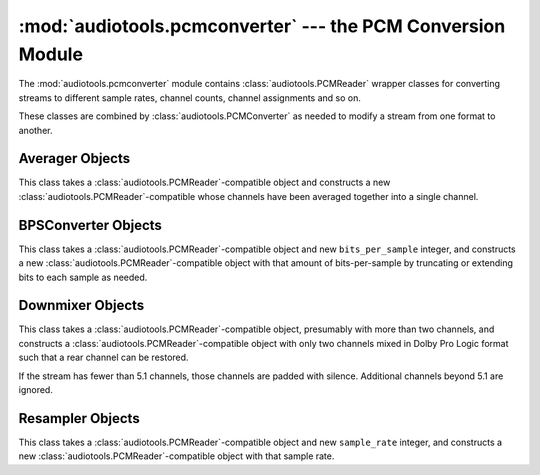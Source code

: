 ..
  Audio Tools, a module and set of tools for manipulating audio data
  Copyright (C) 2007-2016  Brian Langenberger

  This program is free software; you can redistribute it and/or modify
  it under the terms of the GNU General Public License as published by
  the Free Software Foundation; either version 2 of the License, or
  (at your option) any later version.

  This program is distributed in the hope that it will be useful,
  but WITHOUT ANY WARRANTY; without even the implied warranty of
  MERCHANTABILITY or FITNESS FOR A PARTICULAR PURPOSE.  See the
  GNU General Public License for more details.

  You should have received a copy of the GNU General Public License
  along with this program; if not, write to the Free Software
  Foundation, Inc., 51 Franklin Street, Fifth Floor, Boston, MA  02110-1301  USA

:mod:`audiotools.pcmconverter` --- the PCM Conversion Module
============================================================

.. module:: audiotools.pcmconverter
   :synopsis: a Module for Converting PCM Streams


The :mod:`audiotools.pcmconverter` module contains
:class:`audiotools.PCMReader` wrapper classes
for converting streams to different sample rates,
channel counts, channel assignments and so on.

These classes are combined by :class:`audiotools.PCMConverter`
as needed to modify a stream from one format to another.


Averager Objects
----------------

.. class:: Averager(pcmreader)

   This class takes a :class:`audiotools.PCMReader`-compatible
   object and constructs a new :class:`audiotools.PCMReader`-compatible
   whose channels have been averaged together into a single channel.

.. data:: Averager.sample_rate

   The sample rate of this audio stream, in Hz, as a positive integer.

.. data:: Averager.channels

   The number of channels of this audio stream, which is always 1.

.. data:: Averager.channel_mask

   The channel mask of this audio stream, which is always ``0x4``.

.. data:: Averager.bits_per_sample

   The number of bits-per-sample in this audio stream as a positive integer.

.. method:: Averager.read(pcm_frames)

   Try to read a :class:`audiotools.pcm.FrameList` object with the given
   number of PCM frames, if possible.
   This method is *not* guaranteed to read that amount of frames.
   It may return less, particularly at the end of an audio stream.
   It may even return FrameLists larger than requested.
   However, it must always return a non-empty FrameList until the
   end of the PCM stream is reached.
   May raise :exc:`IOError` if there is a problem reading the
   source file, or :exc:`ValueError` if the source file has
   some sort of error.

.. method:: Averager.close()

   Closes the audio stream.
   If any subprocesses were used for audio decoding, they will also be
   closed and waited for their process to finish.
   May raise a :exc:`DecodingError`, typically indicating that
   a helper subprocess used for decoding has exited with an error.

BPSConverter Objects
--------------------

.. class:: BPSConveter(pcmreader, bits_per_sample)

   This class takes a :class:`audiotools.PCMReader`-compatible
   object and new ``bits_per_sample`` integer,
   and constructs a new :class:`audiotools.PCMReader`-compatible
   object with that amount of bits-per-sample
   by truncating or extending bits to each sample as needed.

.. data:: BPSConverter.sample_rate

   The sample rate of this audio stream, in Hz, as a positive integer.

.. data:: BPSConverter.channels

   The number of channels in this audio stream as a positive integer.

.. data:: BPSConverter.channel_mask

   The channel mask of this audio stream as a non-negative integer.

.. data:: BPSConverter.bits_per_sample

   The number of bits-per-sample in this audio stream as
   indicated at init-time.

.. method:: BPSConverter.read(pcm_frames)

   Try to read a :class:`audiotools.pcm.FrameList` object with the given
   number of PCM frames, if possible.
   This method is *not* guaranteed to read that amount of frames.
   It may return less, particularly at the end of an audio stream.
   It may even return FrameLists larger than requested.
   However, it must always return a non-empty FrameList until the
   end of the PCM stream is reached.
   May raise :exc:`IOError` if there is a problem reading the
   source file, or :exc:`ValueError` if the source file has
   some sort of error.

.. method:: BPSConverter.close()

   Closes the audio stream.
   If any subprocesses were used for audio decoding, they will also be
   closed and waited for their process to finish.
   May raise a :exc:`DecodingError`, typically indicating that
   a helper subprocess used for decoding has exited with an error.

Downmixer Objects
-----------------

.. class:: Downmixer(pcmreader)

   This class takes a :class:`audiotools.PCMReader`-compatible
   object, presumably with more than two channels, and
   constructs a :class:`audiotools.PCMReader`-compatible object
   with only two channels mixed in Dolby Pro Logic format
   such that a rear channel can be restored.

   If the stream has fewer than 5.1 channels, those channels
   are padded with silence.
   Additional channels beyond 5.1 are ignored.

.. data:: Downmixer.sample_rate

   The sample rate of this audio stream, in Hz, as a positive integer.

.. data:: Downmixer.channels

   The number of channels in this audio stream, which is always 2.

.. data:: Downmixer.channel_mask

   The channel mask of this audio stream, which is always ``0x3``.

.. data:: Downmixer.bits_per_sample

   The number of bits-per-sample in this audio stream as a positive integer.

.. method:: Downmixer.read(pcm_frames)

   Try to read a :class:`audiotools.pcm.FrameList` object with the given
   number of PCM frames, if possible.
   This method is *not* guaranteed to read that amount of frames.
   It may return less, particularly at the end of an audio stream.
   It may even return FrameLists larger than requested.
   However, it must always return a non-empty FrameList until the
   end of the PCM stream is reached.
   May raise :exc:`IOError` if there is a problem reading the
   source file, or :exc:`ValueError` if the source file has
   some sort of error.

.. method:: Downmixer.close()

   Closes the audio stream.
   If any subprocesses were used for audio decoding, they will also be
   closed and waited for their process to finish.
   May raise a :exc:`DecodingError`, typically indicating that
   a helper subprocess used for decoding has exited with an error.

Resampler Objects
-----------------

.. class:: Resampler(pcmreader, sample_rate)

   This class takes a :class:`audiotools.PCMReader`-compatible object
   and new ``sample_rate`` integer, and constructs a new
   :class:`audiotools.PCMReader`-compatible object with that sample rate.

.. data:: Resampler.sample_rate

   The sample rate of this audio stream, in Hz,
   as given at init-time.

.. data:: Resampler.channels

   The number of channels in this audio stream as a positive integer.

.. data:: Resampler.channel_mask

   The channel mask of this audio stream as a non-negative integer.

.. data:: Resampler.bits_per_sample

   The number of bits-per-sample in this audio stream as a positive integer.

.. method:: Resampler.read(pcm_frames)

   Try to read a :class:`audiotools.pcm.FrameList` object with the given
   number of PCM frames, if possible.
   This method is *not* guaranteed to read that amount of frames.
   It may return less, particularly at the end of an audio stream.
   It may even return FrameLists larger than requested.
   However, it must always return a non-empty FrameList until the
   end of the PCM stream is reached.
   May raise :exc:`IOError` if there is a problem reading the
   source file, or :exc:`ValueError` if the source file has
   some sort of error.

.. method:: Resampler.close()

   Closes the audio stream.
   If any subprocesses were used for audio decoding, they will also be
   closed and waited for their process to finish.
   May raise a :exc:`DecodingError`, typically indicating that
   a helper subprocess used for decoding has exited with an error.
